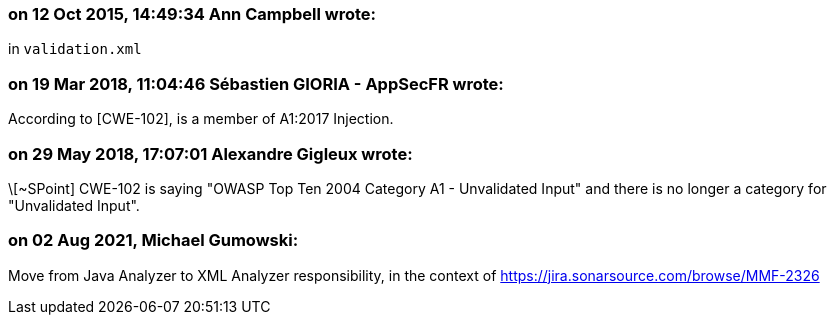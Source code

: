=== on 12 Oct 2015, 14:49:34 Ann Campbell wrote:
in ``++validation.xml++``

=== on 19 Mar 2018, 11:04:46 Sébastien GIORIA - AppSecFR wrote:
According to [CWE-102], is a member of A1:2017 Injection.




=== on 29 May 2018, 17:07:01 Alexandre Gigleux wrote:
\[~SPoint] CWE-102 is saying "OWASP Top Ten 2004 Category A1 - Unvalidated Input" and there is no longer a category for "Unvalidated Input".

=== on 02 Aug 2021, Michael Gumowski:
Move from Java Analyzer to XML Analyzer responsibility, in the context of https://jira.sonarsource.com/browse/MMF-2326

